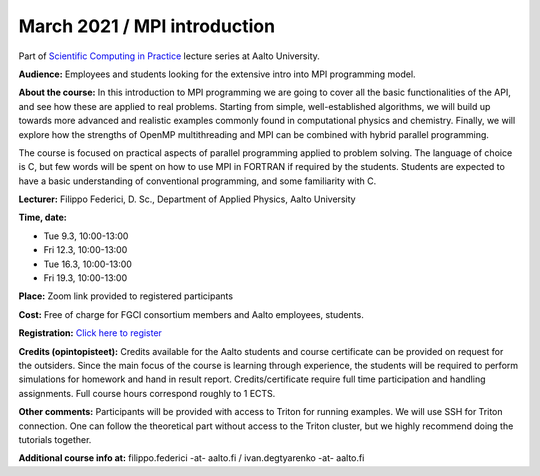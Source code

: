 =============================
March 2021 / MPI introduction
=============================

Part of `Scientific Computing in Practice <https://scicomp.aalto.fi/training/scip/index.html>`__ lecture series at Aalto University.

**Audience:** Employees and students looking for the extensive intro into MPI programming model.

**About the course:** In this introduction to MPI programming we are going to cover all the basic functionalities of the API, and see how these are applied to real problems. Starting from simple, well-established algorithms, we will build up towards more advanced and realistic examples commonly found in computational physics and chemistry. Finally, we will explore how the strengths of OpenMP multithreading and MPI can be combined with hybrid parallel programming.

The course is focused on practical aspects of parallel programming applied to problem solving. The language of choice is C, but few words will be spent on how to use MPI in FORTRAN if required by the students. Students are expected to have a basic understanding of conventional programming, and some familiarity with C.

**Lecturer:** Filippo Federici, D. Sc., Department of Applied Physics, Aalto University

**Time, date:**

- Tue 9.3, 10:00-13:00
- Fri 12.3, 10:00-13:00
- Tue 16.3, 10:00-13:00
- Fri 19.3, 10:00-13:00

**Place:** Zoom link provided to registered participants

**Cost:** Free of charge for FGCI consortium members and Aalto employees, students.

**Registration:** `Click here to register <https://forms.gle/owWCkrk4okHrwg3E7>`__

**Credits (opintopisteet):** Credits available for the Aalto students and course certificate can be provided on request for the outsiders. Since the main focus of the course is learning through experience, the students will be required to perform simulations for homework and hand in result report. Credits/certificate require full time participation and handling assignments. Full course hours correspond roughly to 1 ECTS.

**Other comments:** Participants will be provided with access to Triton for running examples. We will use SSH for Triton connection. One can follow the theoretical part without access to the Triton cluster, but we highly recommend doing the tutorials together.

**Additional course info at:** filippo.federici -at- aalto.fi / ivan.degtyarenko -at- aalto.fi
